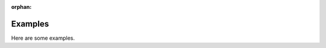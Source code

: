 :orphan:



.. _sphx_glr_auto_examples:


========
Examples
========

Here are some examples.

.. raw:: html

    <div style='clear:both'></div>



.. only:: html

 .. rst-class:: sphx-glr-signature

    `Gallery generated by Sphinx-Gallery <https://sphinx-gallery.github.io>`_
